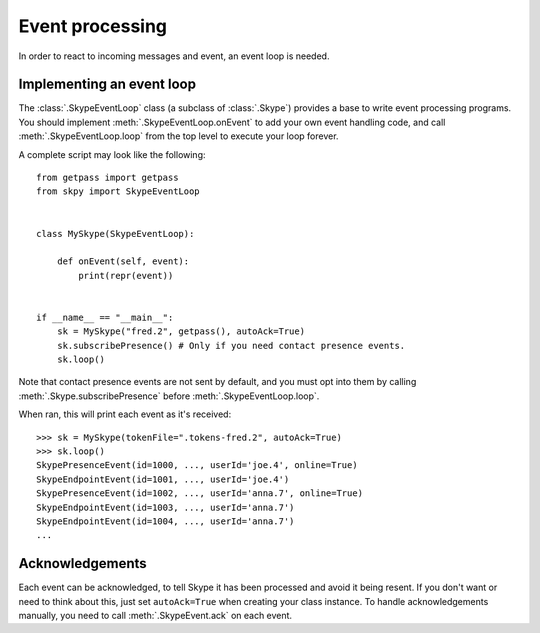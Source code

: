 Event processing
================

In order to react to incoming messages and event, an event loop is needed.

Implementing an event loop
--------------------------

The :class:`.SkypeEventLoop` class (a subclass of :class:`.Skype`) provides a base to write event processing programs.  You should implement :meth:`.SkypeEventLoop.onEvent` to add your own event handling code, and call :meth:`.SkypeEventLoop.loop` from the top level to execute your loop forever.

A complete script may look like the following::

    from getpass import getpass
    from skpy import SkypeEventLoop


    class MySkype(SkypeEventLoop):

        def onEvent(self, event):
            print(repr(event))


    if __name__ == "__main__":
        sk = MySkype("fred.2", getpass(), autoAck=True)
        sk.subscribePresence() # Only if you need contact presence events.
        sk.loop()

Note that contact presence events are not sent by default, and you must opt into them by calling :meth:`.Skype.subscribePresence` before :meth:`.SkypeEventLoop.loop`.

When ran, this will print each event as it's received::

    >>> sk = MySkype(tokenFile=".tokens-fred.2", autoAck=True)
    >>> sk.loop()
    SkypePresenceEvent(id=1000, ..., userId='joe.4', online=True)
    SkypeEndpointEvent(id=1001, ..., userId='joe.4')
    SkypePresenceEvent(id=1002, ..., userId='anna.7', online=True)
    SkypeEndpointEvent(id=1003, ..., userId='anna.7')
    SkypeEndpointEvent(id=1004, ..., userId='anna.7')
    ...

Acknowledgements
----------------

Each event can be acknowledged, to tell Skype it has been processed and avoid it being resent.  If you don't want or need to think about this, just set ``autoAck=True`` when creating your class instance.  To handle acknowledgements manually, you need to call :meth:`.SkypeEvent.ack` on each event.
